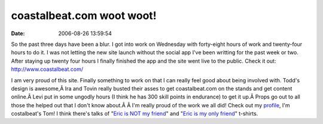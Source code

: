 coastalbeat.com woot woot!
##########################
:date: 2006-08-26 13:59:54

So the past three days have been a blur. I got into work on Wednesday
with forty-eight hours of work and twenty-four hours to do it. I was not
letting the new site launch without the social app I've been writting
for the past week or two. After staying up twenty four hours I finally
finished the app and the site went live to the public. Check it out:
`http://www.coastalbeat.com/`_

I am very proud of this site. Finally something to work on that I can
really feel good about being involved with. Todd's design is awesome,Â
Ira and Tovin really busted their asses to get coastalbeat.com on the
stands and get content online.Â Levi put in some ungodly hours (I think
he has 300 skill points in endurance) to get it up.Â Props go out to all
those the helped out that I don't know about.Â Â I'm really proud of the
work we all did!
Check out my `profile`_, I'm costalbeat's Tom! I think there's talks of
"`Eric is NOT my friend`_" and "`Eric is my only friend`_" t-shirts.

.. _`http://www.coastalbeat.com/`: http://www.coastalbeat.com/
.. _profile: http://www.coastalbeat.com/social/eric/
.. _Eric is NOT my friend: http://www.jinx.com/scripts/details.asp?affid=-1&productID=599
.. _Eric is my only friend: http://www.tshirthell.com/store/product.php?productid=601
